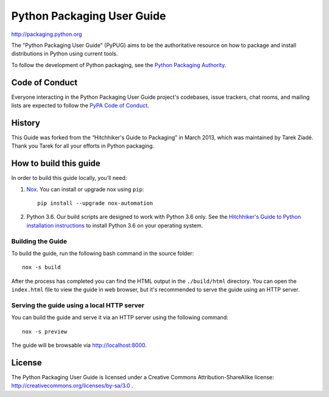 Python Packaging User Guide
===========================

http://packaging.python.org

The "Python Packaging User Guide" (PyPUG) aims to be the authoritative resource on
how to package and install distributions in Python using current tools.

To follow the development of Python packaging, see the `Python
Packaging Authority <https://www.pypa.io>`_.


Code of Conduct
---------------

Everyone interacting in the Python Packaging User Guide project's codebases,
issue trackers, chat rooms, and mailing lists are expected to follow the
`PyPA Code of Conduct`_.


History
-------

This Guide was forked from the “Hitchhiker's Guide to Packaging” in March 2013,
which was maintained by Tarek Ziadé. Thank you Tarek for all your efforts in
Python packaging.


How to build this guide
-----------------------

In order to build this guide locally, you'll need:

1. `Nox <https://nox.readthedocs.io/en/latest/>`_. You can install or upgrade
   nox using ``pip``::

      pip install --upgrade nox-automation

2. Python 3.6. Our build scripts are designed to work with Python 3.6 only.
   See the `Hitchhiker's Guide to Python installation instructions <http://docs.python-guide.org/en/latest/starting/installation/>`__
   to install Python 3.6 on your operating system.

Building the Guide
++++++++++++++++++

To build the guide, run the following bash command in the source folder::

  nox -s build

After the process has completed you can find the HTML output in the
``./build/html`` directory. You can open the ``index.html`` file to view the
guide in web browser, but it's recommended to serve the guide using an HTTP
server.

Serving the guide using a local HTTP server
+++++++++++++++++++++++++++++++++++++++++++

You can build the guide and serve it via an HTTP server using the following
command::

  nox -s preview

The guide will be browsable via http://localhost:8000.

License
-------

The Python Packaging User Guide is licensed under a Creative Commons
Attribution-ShareAlike license: http://creativecommons.org/licenses/by-sa/3.0 .


.. _PyPA Code of Conduct: https://www.pypa.io/en/latest/code-of-conduct/

